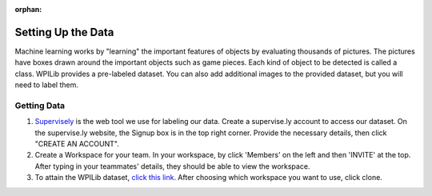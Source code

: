 :orphan:

Setting Up the Data
====================

Machine learning works by "learning" the important features of objects by evaluating thousands of pictures. The pictures have boxes drawn around the important objects such as game pieces. Each kind of object to be detected is called a class. WPILib provides a pre-labeled dataset. You can also add additional images to the provided dataset, but you will need to label them.

Getting Data
------------

1. `Supervisely <https://supervise.ly/>`__ is the web tool we use for labeling our data. Create a supervise.ly account to access our dataset. On the supervise.ly website, the Signup box is in the top right corner. Provide the necessary details, then click "CREATE AN ACCOUNT".
2. Create a Workspace for your team. In your workspace, by click 'Members' on the left and then 'INVITE' at the top. After typing in your teammates' details, they should be able to view the workspace.
3. To attain the WPILib dataset, `click this link <https://app.supervise.ly/share-links/zU1hctCmBs4rkglGXRzsmh5GbeAeqQ50ZUsGxtI9JNNR2SSbTnbMHvOiyeUgYw10>`__. After choosing which workspace you want to use, click clone.

.. image:: images/supervisely-clone.png
   :alt: Dialog that clones a dataset on Supervisely
